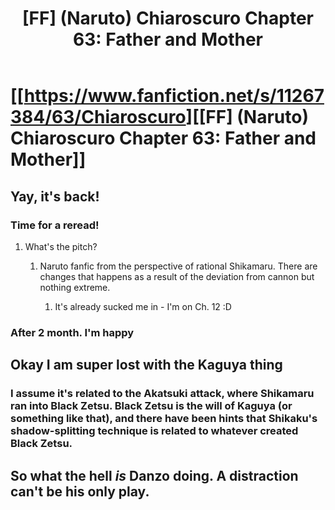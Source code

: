#+TITLE: [FF] (Naruto) Chiaroscuro Chapter 63: Father and Mother

* [[https://www.fanfiction.net/s/11267384/63/Chiaroscuro][[FF] (Naruto) Chiaroscuro Chapter 63: Father and Mother]]
:PROPERTIES:
:Author: narfanator
:Score: 24
:DateUnix: 1533061089.0
:DateShort: 2018-Jul-31
:END:

** Yay, it's back!
:PROPERTIES:
:Author: eaglejarl
:Score: 7
:DateUnix: 1533095411.0
:DateShort: 2018-Aug-01
:END:

*** Time for a reread!
:PROPERTIES:
:Author: Cariyaga
:Score: 5
:DateUnix: 1533109295.0
:DateShort: 2018-Aug-01
:END:

**** What's the pitch?
:PROPERTIES:
:Author: oliwhail
:Score: 3
:DateUnix: 1533123109.0
:DateShort: 2018-Aug-01
:END:

***** Naruto fanfic from the perspective of rational Shikamaru. There are changes that happens as a result of the deviation from cannon but nothing extreme.
:PROPERTIES:
:Author: TofuRobber
:Score: 4
:DateUnix: 1533139057.0
:DateShort: 2018-Aug-01
:END:

****** It's already sucked me in - I'm on Ch. 12 :D
:PROPERTIES:
:Author: oliwhail
:Score: 2
:DateUnix: 1533144740.0
:DateShort: 2018-Aug-01
:END:


*** After 2 month. I'm happy
:PROPERTIES:
:Author: hoja_nasredin
:Score: 1
:DateUnix: 1533188484.0
:DateShort: 2018-Aug-02
:END:


** Okay I am super lost with the Kaguya thing
:PROPERTIES:
:Author: SkyTroupe
:Score: 1
:DateUnix: 1533173159.0
:DateShort: 2018-Aug-02
:END:

*** I assume it's related to the Akatsuki attack, where Shikamaru ran into Black Zetsu. Black Zetsu is the will of Kaguya (or something like that), and there have been hints that Shikaku's shadow-splitting technique is related to whatever created Black Zetsu.
:PROPERTIES:
:Author: Solonarv
:Score: 3
:DateUnix: 1533194462.0
:DateShort: 2018-Aug-02
:END:


** So what the hell /is/ Danzo doing. A distraction can't be his only play.
:PROPERTIES:
:Author: Ardvarkeating101
:Score: 1
:DateUnix: 1533231092.0
:DateShort: 2018-Aug-02
:END:
